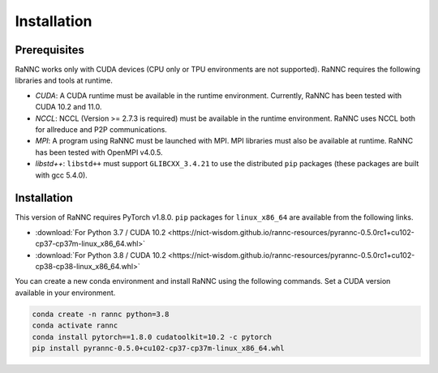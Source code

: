 Installation
=================

Prerequisites
-------------

RaNNC works only with CUDA devices (CPU only or TPU environments are not supported).
RaNNC requires the following libraries and tools at runtime.

* *CUDA*: A CUDA runtime must be available in the runtime environment. Currently, RaNNC has been tested with CUDA 10.2 and 11.0.
* *NCCL*: NCCL (Version >= 2.7.3 is required) must be available in the runtime environment. RaNNC uses NCCL both for allreduce and P2P communications.
* *MPI*: A program using RaNNC must be launched with MPI. MPI libraries must also be available at runtime. RaNNC has been tested with OpenMPI v4.0.5.
* *libstd++*: ``libstd++`` must support ``GLIBCXX_3.4.21`` to use the distributed ``pip`` packages (these packages are built with gcc 5.4.0).

Installation
------------

This version of RaNNC requires PyTorch v1.8.0.
``pip`` packages for ``linux_x86_64`` are available from the following links.

* :download:`For Python 3.7 / CUDA 10.2 <https://nict-wisdom.github.io/rannc-resources/pyrannc-0.5.0rc1+cu102-cp37-cp37m-linux_x86_64.whl>`
* :download:`For Python 3.8 / CUDA 10.2 <https://nict-wisdom.github.io/rannc-resources/pyrannc-0.5.0rc1+cu102-cp38-cp38-linux_x86_64.whl>`

You can create a new conda environment and install RaNNC using the following commands.
Set a CUDA version available in your environment.

.. code-block:: bash

  conda create -n rannc python=3.8
  conda activate rannc
  conda install pytorch==1.8.0 cudatoolkit=10.2 -c pytorch
  pip install pyrannc-0.5.0+cu102-cp37-cp37m-linux_x86_64.whl
